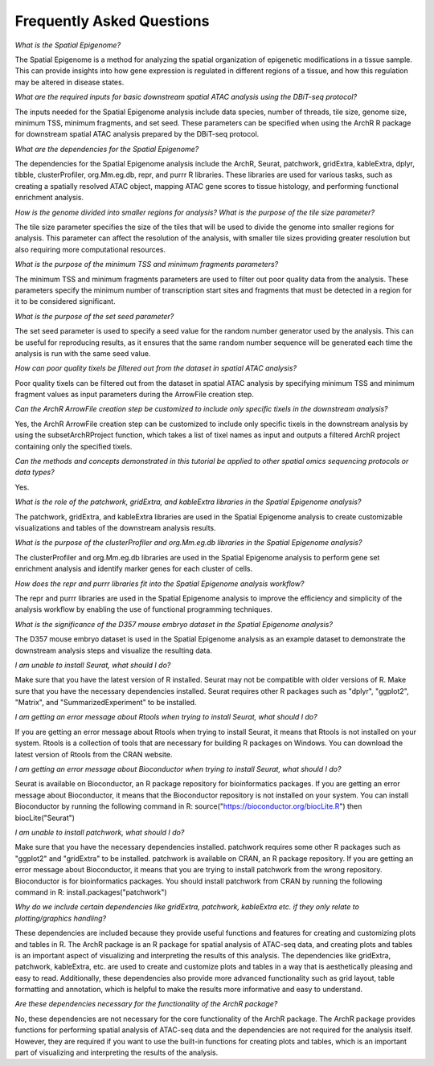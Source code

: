 Frequently Asked Questions
###############################

*What is the Spatial Epigenome?*

The Spatial Epigenome is a method for analyzing the spatial organization of epigenetic modifications in a tissue sample. This can provide insights into how gene expression is regulated in different regions of a tissue, and how this regulation may be altered in disease states.


*What are the required inputs for basic downstream spatial ATAC analysis using the DBiT-seq protocol?*

The inputs needed for the Spatial Epigenome analysis include data species, number of threads, tile size, genome size, minimum TSS, minimum fragments, and set seed. These parameters can be specified when using the ArchR R package for downstream spatial ATAC analysis prepared by the DBiT-seq protocol.


*What are the dependencies for the Spatial Epigenome?*

The dependencies for the Spatial Epigenome analysis include the ArchR, Seurat, patchwork, gridExtra, kableExtra, dplyr, tibble, clusterProfiler, org.Mm.eg.db, repr, and purrr R libraries. These libraries are used for various tasks, such as creating a spatially resolved ATAC object, mapping ATAC gene scores to tissue histology, and performing functional enrichment analysis.


*How is the genome divided into smaller regions for analysis? What is the purpose of the tile size parameter?*

The tile size parameter specifies the size of the tiles that will be used to divide the genome into smaller regions for analysis. This parameter can affect the resolution of the analysis, with smaller tile sizes providing greater resolution but also requiring more computational resources.


*What is the purpose of the minimum TSS and minimum fragments parameters?*

The minimum TSS and minimum fragments parameters are used to filter out poor quality data from the analysis. These parameters specify the minimum number of transcription start sites and fragments that must be detected in a region for it to be considered significant.


*What is the purpose of the set seed parameter?*

The set seed parameter is used to specify a seed value for the random number generator used by the analysis. This can be useful for reproducing results, as it ensures that the same random number sequence will be generated each time the analysis is run with the same seed value.


*How can poor quality tixels be filtered out from the dataset in spatial ATAC analysis?*

Poor quality tixels can be filtered out from the dataset in spatial ATAC analysis by specifying minimum TSS and minimum fragment values as input parameters during the ArrowFile creation step.


*Can the ArchR ArrowFile creation step be customized to include only specific tixels in the downstream analysis?*

Yes, the ArchR ArrowFile creation step can be customized to include only specific tixels in the downstream analysis by using the subsetArchRProject function, which takes a list of tixel names as input and outputs a filtered ArchR project containing only the specified tixels.


*Can the methods and concepts demonstrated in this tutorial be applied to other spatial omics sequencing protocols or data types?*

Yes.


*What is the role of the patchwork, gridExtra, and kableExtra libraries in the Spatial Epigenome analysis?*

The patchwork, gridExtra, and kableExtra libraries are used in the Spatial Epigenome analysis to create customizable visualizations and tables of the downstream analysis results.


*What is the purpose of the clusterProfiler and org.Mm.eg.db libraries in the Spatial Epigenome analysis?*

The clusterProfiler and org.Mm.eg.db libraries are used in the Spatial Epigenome analysis to perform gene set enrichment analysis and identify marker genes for each cluster of cells.


*How does the repr and purrr libraries fit into the Spatial Epigenome analysis workflow?*

The repr and purrr libraries are used in the Spatial Epigenome analysis to improve the efficiency and simplicity of the analysis workflow by enabling the use of functional programming techniques.


*What is the significance of the D357 mouse embryo dataset in the Spatial Epigenome analysis?*

The D357 mouse embryo dataset is used in the Spatial Epigenome analysis as an example dataset to demonstrate the downstream analysis steps and visualize the resulting data.

*I am unable to install Seurat, what should I do?*

Make sure that you have the latest version of R installed. Seurat may not be compatible with older versions of R.
Make sure that you have the necessary dependencies installed. Seurat requires other R packages such as "dplyr", "ggplot2", "Matrix", and "SummarizedExperiment" to be installed.

*I am getting an error message about Rtools when trying to install Seurat, what should I do?*

If you are getting an error message about Rtools when trying to install Seurat, it means that Rtools is not installed on your system. Rtools is a collection of tools that are necessary for building R packages on Windows. You can download the latest version of Rtools from the CRAN website.

*I am getting an error message about Bioconductor when trying to install Seurat, what should I do?*

Seurat is available on Bioconductor, an R package repository for bioinformatics packages. If you are getting an error message about Bioconductor, it means that the Bioconductor repository is not installed on your system. You can install Bioconductor by running the following command in R: source("https://bioconductor.org/biocLite.R") then biocLite("Seurat")

*I am unable to install patchwork, what should I do?*

Make sure that you have the necessary dependencies installed. patchwork requires some other R packages such as "ggplot2" and "gridExtra" to be installed.
patchwork is available on CRAN, an R package repository. If you are getting an error message about Bioconductor, it means that you are trying to install patchwork from the wrong repository. Bioconductor is for bioinformatics packages. You should install patchwork from CRAN by running the following command in R: install.packages("patchwork")

*Why do we include certain dependencies like gridExtra, patchwork, kableExtra etc. if they only relate to plotting/graphics handling?*

These dependencies are included because they provide useful functions and features for creating and customizing plots and tables in R. The ArchR package is an R package for spatial analysis of ATAC-seq data, and creating plots and tables is an important aspect of visualizing and interpreting the results of this analysis. The dependencies like gridExtra, patchwork, kableExtra, etc. are used to create and customize plots and tables in a way that is aesthetically pleasing and easy to read. Additionally, these dependencies also provide more advanced functionality such as grid layout, table formatting and annotation, which is helpful to make the results more informative and easy to understand.

*Are these dependencies necessary for the functionality of the ArchR package?*

No, these dependencies are not necessary for the core functionality of the ArchR package. The ArchR package provides functions for performing spatial analysis of ATAC-seq data and the dependencies are not required for the analysis itself. However, they are required if you want to use the built-in functions for creating plots and tables, which is an important part of visualizing and interpreting the results of the analysis.

